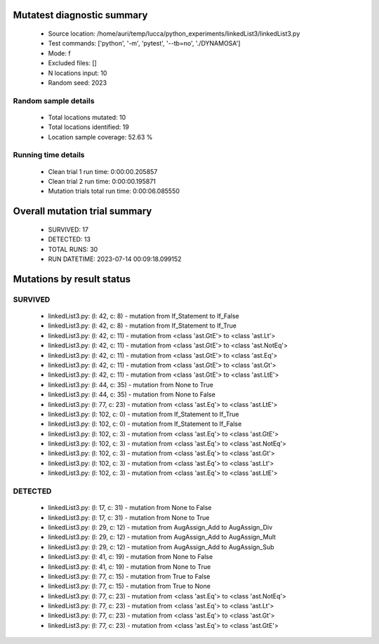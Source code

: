 Mutatest diagnostic summary
===========================
 - Source location: /home/auri/temp/lucca/python_experiments/linkedList3/linkedList3.py
 - Test commands: ['python', '-m', 'pytest', '--tb=no', './DYNAMOSA']
 - Mode: f
 - Excluded files: []
 - N locations input: 10
 - Random seed: 2023

Random sample details
---------------------
 - Total locations mutated: 10
 - Total locations identified: 19
 - Location sample coverage: 52.63 %


Running time details
--------------------
 - Clean trial 1 run time: 0:00:00.205857
 - Clean trial 2 run time: 0:00:00.195871
 - Mutation trials total run time: 0:00:06.085550

Overall mutation trial summary
==============================
 - SURVIVED: 17
 - DETECTED: 13
 - TOTAL RUNS: 30
 - RUN DATETIME: 2023-07-14 00:09:18.099152


Mutations by result status
==========================


SURVIVED
--------
 - linkedList3.py: (l: 42, c: 8) - mutation from If_Statement to If_False
 - linkedList3.py: (l: 42, c: 8) - mutation from If_Statement to If_True
 - linkedList3.py: (l: 42, c: 11) - mutation from <class 'ast.GtE'> to <class 'ast.Lt'>
 - linkedList3.py: (l: 42, c: 11) - mutation from <class 'ast.GtE'> to <class 'ast.NotEq'>
 - linkedList3.py: (l: 42, c: 11) - mutation from <class 'ast.GtE'> to <class 'ast.Eq'>
 - linkedList3.py: (l: 42, c: 11) - mutation from <class 'ast.GtE'> to <class 'ast.Gt'>
 - linkedList3.py: (l: 42, c: 11) - mutation from <class 'ast.GtE'> to <class 'ast.LtE'>
 - linkedList3.py: (l: 44, c: 35) - mutation from None to True
 - linkedList3.py: (l: 44, c: 35) - mutation from None to False
 - linkedList3.py: (l: 77, c: 23) - mutation from <class 'ast.Eq'> to <class 'ast.LtE'>
 - linkedList3.py: (l: 102, c: 0) - mutation from If_Statement to If_True
 - linkedList3.py: (l: 102, c: 0) - mutation from If_Statement to If_False
 - linkedList3.py: (l: 102, c: 3) - mutation from <class 'ast.Eq'> to <class 'ast.GtE'>
 - linkedList3.py: (l: 102, c: 3) - mutation from <class 'ast.Eq'> to <class 'ast.NotEq'>
 - linkedList3.py: (l: 102, c: 3) - mutation from <class 'ast.Eq'> to <class 'ast.Gt'>
 - linkedList3.py: (l: 102, c: 3) - mutation from <class 'ast.Eq'> to <class 'ast.Lt'>
 - linkedList3.py: (l: 102, c: 3) - mutation from <class 'ast.Eq'> to <class 'ast.LtE'>


DETECTED
--------
 - linkedList3.py: (l: 17, c: 31) - mutation from None to False
 - linkedList3.py: (l: 17, c: 31) - mutation from None to True
 - linkedList3.py: (l: 29, c: 12) - mutation from AugAssign_Add to AugAssign_Div
 - linkedList3.py: (l: 29, c: 12) - mutation from AugAssign_Add to AugAssign_Mult
 - linkedList3.py: (l: 29, c: 12) - mutation from AugAssign_Add to AugAssign_Sub
 - linkedList3.py: (l: 41, c: 19) - mutation from None to False
 - linkedList3.py: (l: 41, c: 19) - mutation from None to True
 - linkedList3.py: (l: 77, c: 15) - mutation from True to False
 - linkedList3.py: (l: 77, c: 15) - mutation from True to None
 - linkedList3.py: (l: 77, c: 23) - mutation from <class 'ast.Eq'> to <class 'ast.NotEq'>
 - linkedList3.py: (l: 77, c: 23) - mutation from <class 'ast.Eq'> to <class 'ast.Lt'>
 - linkedList3.py: (l: 77, c: 23) - mutation from <class 'ast.Eq'> to <class 'ast.Gt'>
 - linkedList3.py: (l: 77, c: 23) - mutation from <class 'ast.Eq'> to <class 'ast.GtE'>